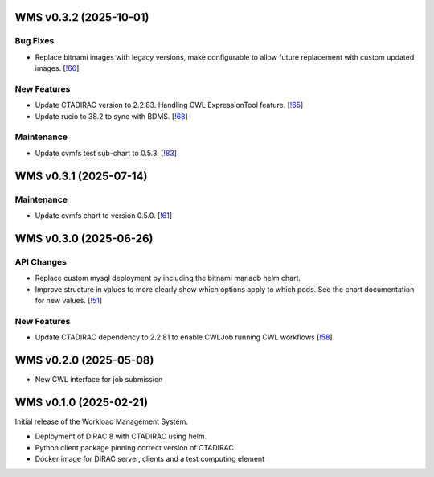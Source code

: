 WMS v0.3.2 (2025-10-01)
-----------------------

Bug Fixes
~~~~~~~~~

- Replace bitnami images with legacy versions, make configurable to allow future replacement with custom updated images. [`!66 <https://gitlab.cta-observatory.org/cta-computing/dpps/workload/wms/-/merge_requests/66>`__]


New Features
~~~~~~~~~~~~

- Update CTADIRAC version to 2.2.83. Handling CWL ExpressionTool feature. [`!65 <https://gitlab.cta-observatory.org/cta-computing/dpps/workload/wms/-/merge_requests/65>`__]

- Update rucio to 38.2 to sync with BDMS. [`!68 <https://gitlab.cta-observatory.org/cta-computing/dpps/workload/wms/-/merge_requests/68>`__]


Maintenance
~~~~~~~~~~~

- Update cvmfs test sub-chart to 0.5.3. [`!83 <https://gitlab.cta-observatory.org/cta-computing/dpps/workload/wms/-/merge_requests/83>`__]


WMS v0.3.1 (2025-07-14)
-----------------------


Maintenance
~~~~~~~~~~~

- Update cvmfs chart to version 0.5.0. [`!61 <https://gitlab.cta-observatory.org/cta-computing/dpps/workload/wms/-/merge_requests/61>`__]


WMS v0.3.0 (2025-06-26)
-----------------------

API Changes
~~~~~~~~~~~

- Replace custom mysql deployment by including the bitnami mariadb helm chart.
- Improve structure in values to more clearly show which options apply to which
  pods. See the chart documentation for new values. [`!51 <https://gitlab.cta-observatory.org/cta-computing/dpps/workload/wms/-/merge_requests/51>`__]


New Features
~~~~~~~~~~~~

- Update CTADIRAC dependency to 2.2.81 to enable CWLJob running CWL workflows [`!58 <https://gitlab.cta-observatory.org/cta-computing/dpps/workload/wms/-/merge_requests/58>`__]


WMS v0.2.0 (2025-05-08)
-----------------------

* New CWL interface for job submission

WMS v0.1.0 (2025-02-21)
-----------------------

Initial release of the Workload Management System.

* Deployment of DIRAC 8 with CTADIRAC using helm.
* Python client package pinning correct version of CTADIRAC.
* Docker image for DIRAC server, clients and a test computing element

